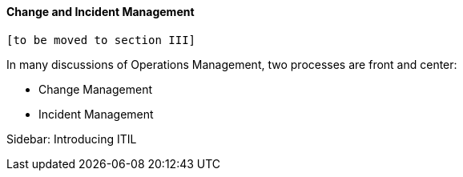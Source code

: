 ==== Change and Incident Management

 [to be moved to section III]

In many discussions of Operations Management, two processes are front and center:

* Change Management
* Incident Management

Sidebar: Introducing ITIL
